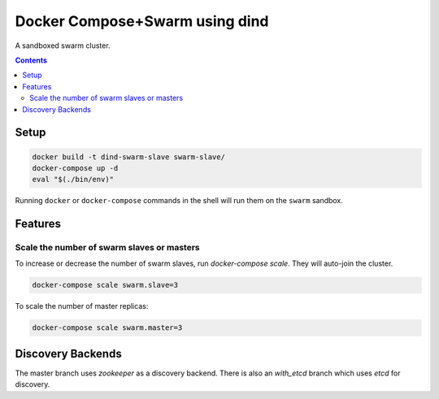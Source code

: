 
Docker Compose+Swarm using dind
===============================

A sandboxed swarm cluster.

.. contents::
    :backlinks: none


Setup
-----

.. code:: sh

    docker build -t dind-swarm-slave swarm-slave/
    docker-compose up -d
    eval "$(./bin/env)"


Running ``docker`` or ``docker-compose`` commands in the shell will run them
on the ``swarm`` sandbox.


Features
--------

Scale the number of swarm slaves or masters
~~~~~~~~~~~~~~~~~~~~~~~~~~~~~~~~~~~~~~~~~~~

To increase or decrease the number of swarm slaves, run `docker-compose scale`.
They will auto-join the cluster.

.. code:: sh

    docker-compose scale swarm.slave=3


To scale the number of master replicas:

.. code:: sh

    docker-compose scale swarm.master=3


Discovery Backends
------------------

The master branch uses `zookeeper` as a discovery backend. There is also an
`with_etcd` branch which uses `etcd` for discovery.
